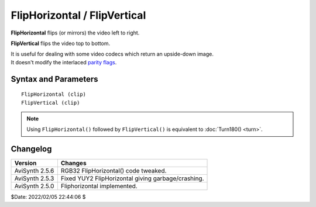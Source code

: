 
FlipHorizontal / FlipVertical
=============================

**FlipHorizontal** flips (or mirrors) the video left to right.

**FlipVertical** flips the video top to bottom.

| It is useful for dealing with some video codecs which return an upside-down image.
| It doesn't modify the interlaced `parity flags`_. 


Syntax and Parameters
----------------------

::

    FlipHorizontal (clip)
    FlipVertical (clip)

.. describe:: clip

    Source clip.

.. note::
    Using ``FlipHorizontal()`` followed by ``FlipVertical()`` is equivalent to 
    :doc:`Turn180() <turn>`.


Changelog
----------

+----------------+----------------------------------------------------+
| Version        | Changes                                            |
+================+====================================================+
| AviSynth 2.5.6 | RGB32 FlipHorizontal() code tweaked.               |
+----------------+----------------------------------------------------+
| AviSynth 2.5.3 | Fixed YUY2 FlipHorizontal giving garbage/crashing. |
+----------------+----------------------------------------------------+
| AviSynth 2.5.0 | Fliphorizontal implemented.                        |
+----------------+----------------------------------------------------+

$Date: 2022/02/05 22:44:06 $

.. _parity flags:
    http://avisynth.nl/index.php/Interlaced_fieldbased#The_parity_.28.3D_order.29_of_the_fields_in_AviSynth
